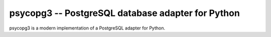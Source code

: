 psycopg3 -- PostgreSQL database adapter for Python
==================================================

psycopg3 is a modern implementation of a PostgreSQL adapter for Python.
